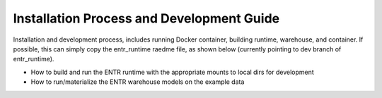 .. _install:


.. ::

    # with overline, for parts
    * with overline, for chapters
    =, for sections
    -, for subsections
    ^, for subsubsections
    ", for paragraphs

Installation Process and Development Guide
******************************************

Installation and development process, includes running Docker container, building runtime, warehouse, and container. If possible, this can simply copy the entr_runtime raedme file, as shown below (currently pointing to dev branch of entr_runtime). 

* How to build and run the ENTR runtime with the appropriate mounts to local dirs for development 
* How to run/materialize the ENTR warehouse models on the example data

.. mdinclude:: ./entr_runtime_readme.md